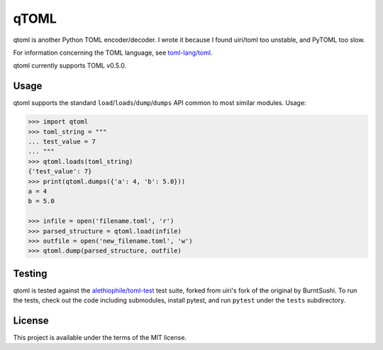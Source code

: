 *****
qTOML
*****

qtoml is another Python TOML encoder/decoder. I wrote it because I found
uiri/toml too unstable, and PyTOML too slow.

For information concerning the TOML language, see `toml-lang/toml <https://github.com/toml-lang/toml>`_.

qtoml currently supports TOML v0.5.0.

Usage
=====

qtoml supports the standard ``load``/``loads``/``dump``/``dumps`` API common to
most similar modules. Usage:

.. code:: pycon

  >>> import qtoml
  >>> toml_string = """
  ... test_value = 7
  ... """
  >>> qtoml.loads(toml_string)
  {'test_value': 7}
  >>> print(qtoml.dumps({'a': 4, 'b': 5.0}))
  a = 4
  b = 5.0
  
  >>> infile = open('filename.toml', 'r')
  >>> parsed_structure = qtoml.load(infile)
  >>> outfile = open('new_filename.toml', 'w')
  >>> qtoml.dump(parsed_structure, outfile)

Testing
=======

qtoml is tested against the `alethiophile/toml-test <https://github.com/alethiophile/toml-test>`_ test suite, forked from
uiri's fork of the original by BurntSushi. To run the tests, check out the code
including submodules, install pytest, and run ``pytest`` under the ``tests``
subdirectory.

License
=======

This project is available under the terms of the MIT license.
